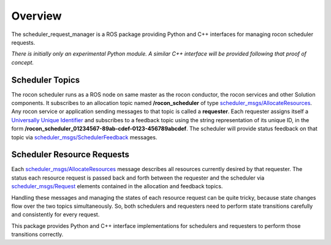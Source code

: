 Overview
========

The scheduler_request_manager is a ROS package providing Python and
C++ interfaces for managing rocon scheduler requests.

*There is initially only an experimental Python module.*  *A similar
C++ interface will be provided following that proof of concept.*

Scheduler Topics
----------------

The rocon scheduler runs as a ROS node on same master as the rocon
conductor, the rocon services and other Solution components.  It
subscribes to an allocation topic named **/rocon_scheduler** of type
`scheduler_msgs/AllocateResources`_.  Any rocon service or application
sending messages to that topic is called a **requester**.  Each
requester assigns itself a `Universally Unique Identifier`_ and
subscribes to a feedback topic using the string representation of its
unique ID, in the form
**/rocon_scheduler_01234567-89ab-cdef-0123-456789abcdef**. The
scheduler will provide status feedback on that topic via
`scheduler_msgs/SchedulerFeedback`_ messages.

Scheduler Resource Requests
---------------------------

Each `scheduler_msgs/AllocateResources`_ message describes all
resources currently desired by that requester.  The status each
resource request is passed back and forth between the requester and
the scheduler via `scheduler_msgs/Request`_ elements contained in the
allocation and feedback topics.

Handling these messages and managing the states of each resource
request can be quite tricky, because state changes flow over the two
topics simultaneously.  So, both schedulers and requesters need to
perform state transitions carefully and consistently for every
request.  

This package provides Python and C++ interface implementations for
schedulers and requesters to perform those transitions correctly.

.. _`scheduler_msgs/AllocateResources`: https://github.com/robotics-in-concert/rocon_msgs/blob/hydro-devel/scheduler_msgs/msg/AllocateResources.msg
.. _`scheduler_msgs/Request`: https://github.com/robotics-in-concert/rocon_msgs/blob/hydro-devel/scheduler_msgs/msg/Request.msg
.. _`scheduler_msgs/SchedulerFeedback`: https://github.com/robotics-in-concert/rocon_msgs/blob/hydro-devel/scheduler_msgs/msg/SchedulerFeedback.msg
.. _`Universally Unique Identifier`: http://en.wikipedia.org/wiki/Universally_unique_identifier
